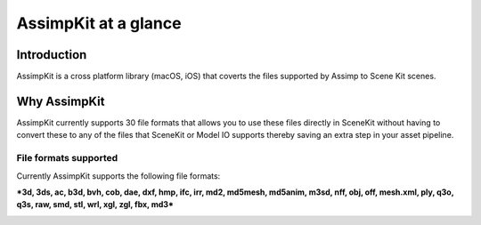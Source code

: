 =====================
AssimpKit at a glance
=====================

Introduction
------------

AssimpKit is a cross platform library (macOS, iOS) that coverts the files
supported by Assimp to Scene Kit scenes.

.. _why-assimpkit:

Why AssimpKit
-------------

AssimpKit currently supports 30 file formats that allows you to use these files directly in SceneKit without having to convert these to any of the files that SceneKit or Model IO supports thereby saving an extra step in your asset pipeline.

.. _file-formats-supported:

File formats supported
~~~~~~~~~~~~~~~~~~~~~~

Currently AssimpKit supports the following file formats:

***3d, 3ds, ac, b3d, bvh, cob, dae, dxf, hmp, ifc, irr, md2, md5mesh, md5anim,
m3sd, nff, obj, off, mesh.xml, ply, q3o, q3s, raw, smd, stl, wrl, xgl, zgl, fbx,
md3***

.. image:: ../img/kit.*


